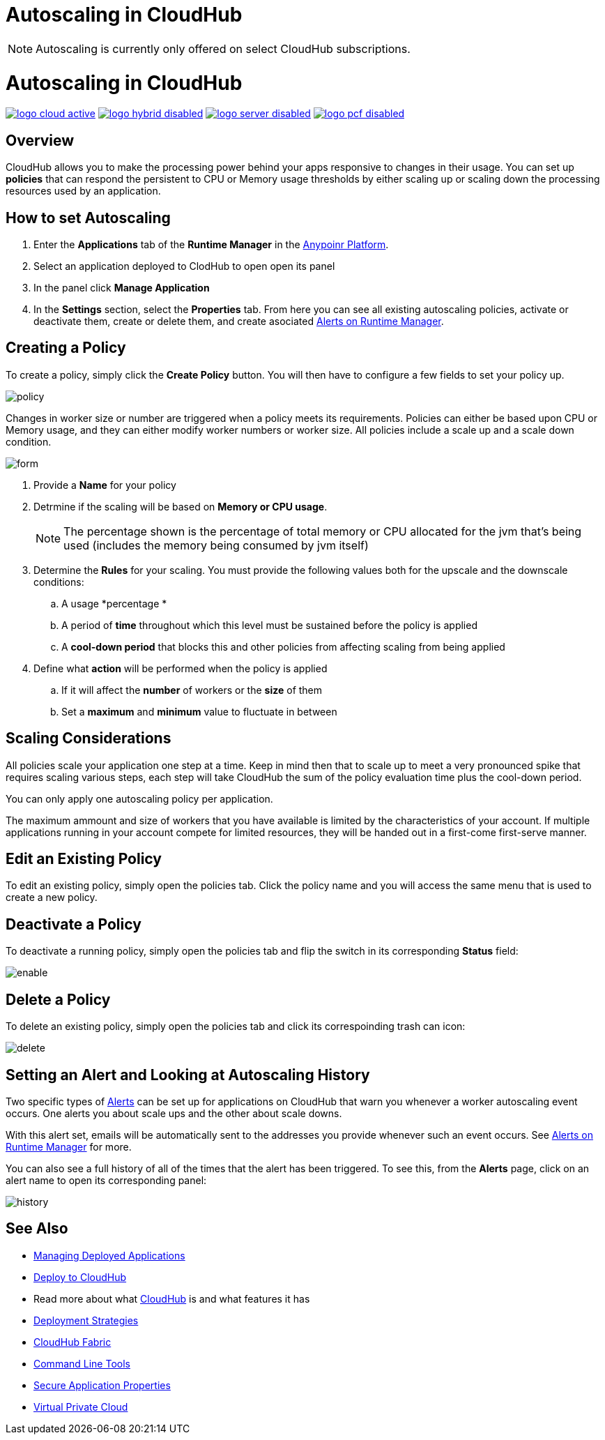 = Autoscaling in CloudHub

[NOTE]
Autoscaling is currently only offered on select CloudHub subscriptions.

= Autoscaling in CloudHub
:keywords: cloudhub, management, runtime manager, arm, workers, vcores, capacity, clusters

image:logo-cloud-active.png[link="/runtime-manager/deployment-strategies", title="CloudHub"]
image:logo-hybrid-disabled.png[link="/runtime-manager/deployment-strategies", title="Hybrid Deployment"]
image:logo-server-disabled.png[link="/runtime-manager/deployment-strategies", title="Anypoint Platform Private Cloud Edition"]
image:logo-pcf-disabled.png[link="/runtime-manager/deployment-strategies", title="Pivotal Cloud Foundry"]

== Overview

CloudHub allows you to make the processing power behind your apps responsive to changes in their usage. You can set up *policies* that can respond the persistent  to CPU or Memory usage thresholds by either scaling up or scaling down the processing resources used by an application.

== How to set Autoscaling

. Enter the *Applications* tab of the *Runtime Manager* in the link:https://anypoint.mulesoft.com[Anypoinr Platform].
. Select an application deployed to ClodHub to open open its panel
. In the panel click *Manage Application*
. In the *Settings* section, select the *Properties* tab. From here you can see all existing autoscaling policies, activate or deactivate them, create or delete them, and create asociated link:/runtime-manager/alerts-on-runtime-manager[Alerts on Runtime Manager].

== Creating a Policy

To create a policy, simply click the *Create Policy* button. You will then have to configure a few fields to set your policy up.

image:autoscale-create-policy.png[policy]

Changes in worker size or number are triggered when a policy meets its requirements. Policies can either be based upon CPU or Memory usage, and they can either modify worker numbers or worker size. All policies include a scale up and a scale down condition.

image:policy-form.png[form]

. Provide a *Name* for your policy
. Detrmine if the scaling will be based on *Memory or CPU usage*.
+
[NOTE]
The percentage shown is the percentage of total memory or CPU allocated for the jvm that's being used (includes the memory being consumed by jvm itself)

. Determine the *Rules* for your scaling. You must provide the following values both for the upscale and the downscale conditions:
.. A usage *percentage *
.. A period of *time* throughout which this level must be sustained before the policy is applied
.. A *cool-down period* that blocks this and other policies from affecting scaling from being applied

. Define what *action* will be performed when the policy is applied
.. If it will affect the *number* of workers or the *size* of them
.. Set a *maximum* and *minimum* value to fluctuate in between

== Scaling Considerations

All policies scale your application one step at a time. Keep in mind then that to scale up to meet a very pronounced spike that requires scaling various steps, each step will take CloudHub the sum of the policy evaluation time plus the cool-down period.

You can only apply one autoscaling policy per application.

The maximum ammount and size of workers that you have available is limited by the characteristics of your account. If multiple applications running in your account compete for limited resources, they will be handed out in a first-come first-serve manner.

== Edit an Existing Policy

To edit an existing policy, simply open the policies tab. Click the policy name and you will access the same menu that is used to create a new policy.

== Deactivate a Policy

To deactivate a running policy, simply open the policies tab and flip the switch in its corresponding *Status* field:

image:enable-policy.png[enable]

== Delete a Policy

To delete an existing policy, simply open the policies tab and click its correspoinding trash can icon:

image:delete-policy.png[delete]

== Setting an Alert and Looking at Autoscaling History

Two specific types of link:/runtime-manager/alerts-on-runtime-manager[Alerts] can be set up for applications on CloudHub that warn you whenever a worker autoscaling event occurs. One alerts you about scale ups and the other about scale downs.

With this alert set, emails will be automatically sent to the addresses you provide whenever such an event occurs. See link:/runtime-manager/alerts-on-runtime-manager[Alerts on Runtime Manager] for more.

You can also see a full history of all of the times that the alert has been triggered. To see this, from the *Alerts* page, click on an alert name to open its corresponding panel:

image:alerts-history-autoscale.png[history]

== See Also

* link:/runtime-manager/managing-deployed-applications[Managing Deployed Applications]
* link:/runtime-manager/deploying-to-cloudhub[Deploy to CloudHub]
* Read more about what link:/runtime-manager/cloudhub[CloudHub] is and what features it has
* link:/runtime-manager/deployment-strategies[Deployment Strategies]
* link:/runtime-manager/cloudhub-fabric[CloudHub Fabric]
* link:/runtime-manager/anypoint-platform-cli[Command Line Tools]
* link:/runtime-manager/secure-application-properties[Secure Application Properties]
* link:/runtime-manager/virtual-private-cloud[Virtual Private Cloud]

